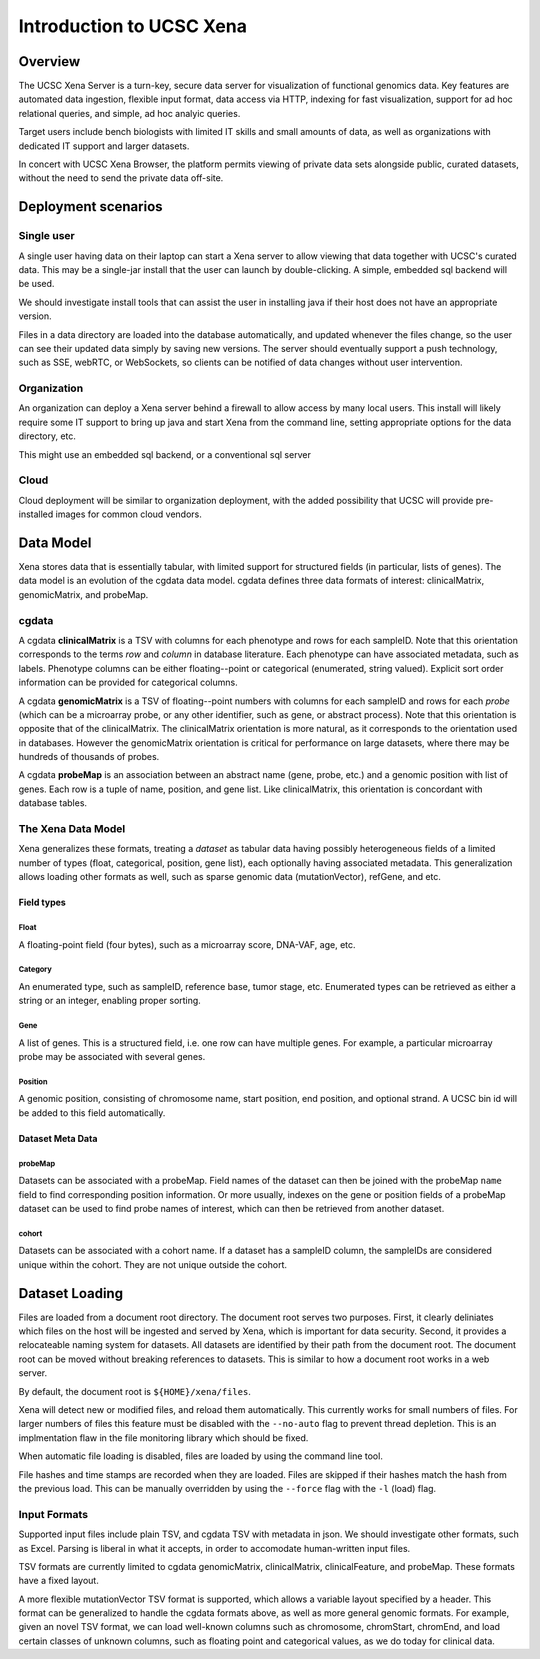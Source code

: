 Introduction to UCSC Xena
*************************

Overview
========
The UCSC Xena Server is a turn-key, secure data server for visualization of
functional genomics data. Key features are automated data ingestion, flexible input
format, data access via HTTP, indexing for fast visualization, support for ad hoc
relational queries, and simple, ad hoc analyic queries.

Target users include bench biologists with limited IT skills and small amounts
of data, as well as organizations with dedicated IT support and larger datasets.

In concert with UCSC Xena Browser, the platform permits viewing of private data
sets alongside public, curated datasets, without the need to send the private data
off-site.

Deployment scenarios
====================

Single user
-----------

A single user having data on their laptop can start a Xena
server to allow viewing that data together with UCSC's curated data.  This
may be a single-jar install that the user can launch by double-clicking.
A simple, embedded sql backend will be used.

We should investigate install tools that can assist the user in installing
java if their host does not have an appropriate version.

Files in a data directory are loaded into the database automatically,
and updated whenever the files change, so the user can see their updated
data simply by saving new versions. The server should eventually support
a push technology, such as SSE, webRTC, or WebSockets, so clients can be
notified of data changes without user intervention.

Organization
------------

An organization can deploy a Xena server behind a firewall to allow access
by many local users. This install will likely require some IT support to
bring up java and start Xena from the command line, setting appropriate options
for the data directory, etc.

This might use an embedded sql backend, or a conventional sql server

Cloud
-----

Cloud deployment will be similar to organization deployment, with the
added possibility that UCSC will provide pre-installed images for
common cloud vendors.

Data Model
==========

Xena stores data that is essentially tabular, with limited support for
structured fields (in particular, lists of genes). The data model is
an evolution of the cgdata data model. cgdata defines three data formats
of interest: clinicalMatrix, genomicMatrix, and probeMap.

cgdata
------
A cgdata **clinicalMatrix** is a TSV with columns for each phenotype and
rows for each sampleID. Note that this orientation corresponds to the
terms *row* and *column* in database literature. Each phenotype can
have associated metadata, such as labels. Phenotype columns can be either
floating--point or categorical (enumerated, string valued). Explicit
sort order information can be provided for categorical columns.

A cgdata **genomicMatrix** is a TSV of floating--point numbers with columns for each
sampleID and
rows for each *probe* (which can be a microarray probe, or any other
identifier, such as gene, or abstract process). Note that this orientation
is opposite that of the clinicalMatrix. The clinicalMatrix orientation is
more natural, as it corresponds to the orientation used in databases. However
the genomicMatrix orientation is critical for performance on large datasets,
where there may be hundreds of thousands of probes.

A cgdata **probeMap** is an association between an abstract name (gene, probe, etc.)
and a genomic position with list of genes. Each row is a tuple of
name, position, and gene list. Like clinicalMatrix, this orientation is
concordant with database tables.

The Xena Data Model
-------------------
Xena generalizes these formats, treating a *dataset* as tabular data having
possibly heterogeneous fields of a limited number of types (float, categorical,
position, gene list), each optionally having associated metadata. This
generalization allows loading other formats as well, such as sparse genomic
data (mutationVector), refGene, and etc.

Field types
___________

Float
+++++
A floating-point field (four bytes), such as a microarray score, DNA-VAF, age, etc.

Category
++++++++
An enumerated type, such as sampleID, reference base, tumor stage, etc. Enumerated
types can be retrieved as either a string or an integer, enabling proper sorting.

Gene
++++
A list of genes. This is a structured field, i.e. one row can have multiple genes.
For example, a particular microarray probe may be associated with several genes.

Position
++++++++
A genomic position, consisting of chromosome name, start position, end
position, and optional strand. A
UCSC bin id will be added to this field automatically.

Dataset Meta Data
_________________

probeMap
++++++++
Datasets can be associated with a probeMap. Field names
of the dataset can then be joined with the probeMap ``name`` field to find
corresponding position information. Or more usually, indexes on the
gene or position fields of a probeMap dataset can be used to find probe names of
interest, which can then be retrieved from another dataset.

cohort
++++++
Datasets can be associated with a cohort name. If a dataset has a sampleID
column, the sampleIDs are considered unique within the cohort. They are not
unique outside the cohort.

Dataset Loading
================

Files are loaded from a document root directory. The document root serves two
purposes. First, it clearly deliniates which files on the host will be ingested
and served by Xena, which is important for data security. Second, it provides
a relocateable naming system for datasets. All datasets are identified by
their path from the document root. The document root can be moved without
breaking references to datasets. This is similar to how a document root
works in a web server.

By default, the document root is ``${HOME}/xena/files``.

Xena will detect new or modified files, and reload them automatically. This
currently works for small numbers of files. For larger numbers of files this
feature must be disabled with the ``--no-auto`` flag to prevent thread depletion.
This is an implmentation flaw in the file monitoring library which
should be fixed.

When automatic file loading is disabled, files are loaded by using the command
line tool.

File hashes and time stamps are recorded when they are loaded.  Files are
skipped if their hashes match the hash from the previous load. This can
be manually overridden by using the ``--force`` flag with the ``-l`` (load) flag.

Input Formats
-------------

Supported input files include plain TSV, and cgdata TSV with metadata in json.
We should investigate other formats, such as Excel. Parsing is liberal in
what it accepts, in order to accomodate human-written input files.

TSV formats are currently limited to cgdata genomicMatrix, clinicalMatrix,
clinicalFeature, and probeMap. These formats have a fixed layout.

A more flexible mutationVector TSV format is supported, which allows a variable
layout specified by a header. This format can be generalized to handle the
cgdata formats above, as well as more general genomic formats. For example, 
given an novel TSV format, we
can load well-known columns such as chromosome, chromStart, chromEnd, and
load certain classes of unknown columns, such as floating point and categorical
values, as we do today for clinical data.
